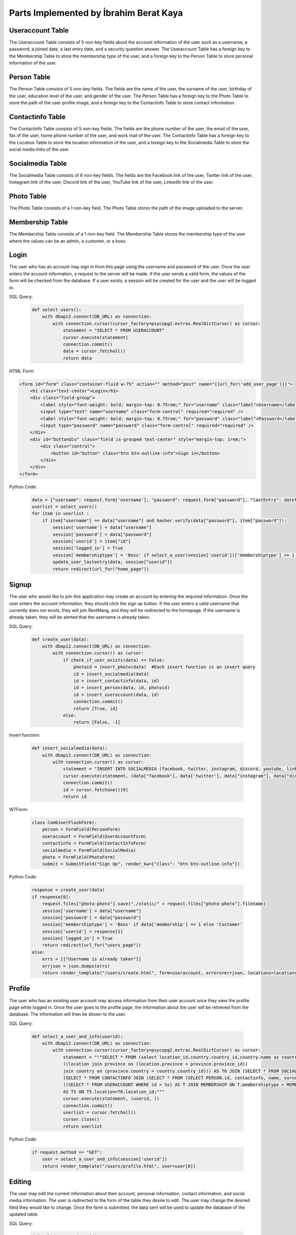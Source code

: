 Parts Implemented by İbrahim Berat Kaya
========================================

Useraccount Table
------------------

The Useraccount Table consists of 5 non-key fields about the account information of the user such as a username, a password, a joined date, a last entry date, and a security question answer. The Useraccount Table has a foreign key to the Membership Table to store the membership type of the user, and a foreign key to the Person Table to store personal information of the user. 


Person Table
-------------

The Person Table consists of 5 non-key fields. The fields are the name of the user, the surname of the user, birthday of the user, education level of the user, and gender of the user. The Person Table has a foreign key to the Photo Table to store the path of the user profile image, and a foreign key to the Contactinfo Table to store contact information. 


Contactinfo Table
-------------------

The Contactinfo Table consists of 5 non-key fields. The fields are the phone number of the user, the email of the user, fax of the user, home phone number of the user, and work mail of the user. The Contactinfo Table has a foreign key to the Location Table to store the location information of the user, and a foreign key to the Socialmedia Table to store the social media links of the user. 


Socialmedia Table
-------------------

The Socialmedia Table consists of 6 non-key fields. The fields are the Facebook link of the user, Twitter link of the user, Instagram link of the user, Discord link of the user, YouTube link of the user, LinkedIn link of the user.


Photo Table
------------

The Photo Table consists of a 1 non-key field. The Photo Table stores the path of the image uploaded to the server.


Membership Table
------------------

The Membership Table consists of a 1 non-key field. The Membership Table stores the membership type of the user where the values can be an admin, a customer, or a boss.


Login
-----------

The user who has an account may sign in from this page using the username and password of the user. Once the user enters the account information, a request to the server will be made.  
If the user sends a valid form, the values of the form will be checked from the database. If a user exists, a session will be created for the user and the user will be logged in. 

SQL Query:

   .. code-block:: python

    def select_users():
        with dbapi2.connect(DB_URL) as connection:
            with connection.cursor(cursor_factory=psycopg2.extras.RealDictCursor) as cursor:
                statement = "SELECT * FROM USERACCOUNT"
                cursor.execute(statement)
                connection.commit()
                data = cursor.fetchall()
                return data

HTML Form:

.. code-block:: html

    <form id="form" class="container-fluid w-75" action="" method="post" name="{{url_for('add_user_page')}}">
        <h1 class="text-center">Login</h1>
        <div class="field-group">
            <label style="font-weight: bold; margin-top: 0.75rem;" for="username" class="label">Username</label>
            <input type="text" name="username" class="form-control" required="required" />
            <label style="font-weight: bold; margin-top: 0.75rem;" for="password" class="label">Password</label>
            <input type="password" name="password" class="form-control" required="required" />
        </div>
        <div id="buttondiv" class="field is-grouped text-center" style="margin-top: 1rem;">
            <div class="control">
                <button id="button" class="btn btn-outline-info">Sign in</button>
            </div>
        </div>
    </form>


Python Code:

   .. code-block:: python

        data = {"username": request.form['username'], "password": request.form["password"], "lastEntry": datetime.datetime.now()}
        userlist = select_users()
        for item in userlist :
            if item["username"] == data["username"] and hasher.verify(data["password"], item["password"]):
                session['username'] = data["username"]
                session['password'] = data["password"]
                session['userid'] = item["id"]
                session['logged_in'] = True
                session['membershiptype'] = 'Boss' if select_a_user(session['userid'])['membershiptype'] == 1 else 'Customer'
                update_user_lastentry(data, session["userid"])
                return redirect(url_for("home_page"))

Signup
-----------

The user who would like to join this application may create an account by entering the required information. Once the user enters the account information, they should click the sign up button. 
If the user enters a valid username that currently does not exists, they will join RestMang, and they will be redirected to the homepage. If the username is already taken, they will be alerted that the username is already taken.

SQL Query:

   .. code-block:: python

        def create_user(data):
            with dbapi2.connect(DB_URL) as connection:
                with connection.cursor() as cursor:
                    if check_if_user_exists(data) == False:
                        photoid = insert_photo(data)  #Each insert function is an insert query
                        id = insert_socialmedia(data)
                        id = insert_contactinfo(data, id)
                        id = insert_person(data, id, photoid)
                        id = insert_useraccount(data, id)
                        connection.commit()
                        return [True, id]
                    else:
                        return [False, -1]


Insert function:

   .. code-block:: python

        def insert_socialmedia(data):
            with dbapi2.connect(DB_URL) as connection:
                with connection.cursor() as cursor:
                    statement = "INSERT INTO SOCIALMEDIA (facebook, twitter, instagram, discord, youtube, linkedin) VALUES (%s, %s, %s, %s, %s, %s) RETURNING id;"
                    cursor.execute(statement, (data["facebook"], data['twitter'], data["instagram"], data["discord"], data["youtube"], data["linkedin"]))
                    connection.commit()
                    id = cursor.fetchone()[0]
                    return id

WTForm:

   .. code-block:: python

    class Combine(FlaskForm):
        person = FormField(PersonForm)
        useraccount = FormField(UserAccountForm)
        contactinfo = FormField(ContactInfoForm)
        socialmedia = FormField(SocialMedia)
        photo = FormField(PhotoForm)
        submit = SubmitField("Sign Up", render_kw={"class": "btn btn-outline-info"})



Python Code:

   .. code-block:: python
   
        response = create_user(data)
        if response[0]:
            request.files["photo-photo"].save("./static/" + request.files["photo-photo"].filename)
            session['username'] = data["username"]
            session['password'] = data["password"]
            session['membershiptype'] = 'Boss' if data['membership'] == 1 else 'Customer'
            session['userid'] = response[1]
            session['logged_in'] = True
            return redirect(url_for("users_page"))
        else:
            errs = [["Username is already taken"]]
            errjson = json.dumps(errs)
            return render_template("/users/create.html", form=useraccount, errors=errjson, locations=locations)


Profile
-----------

The user who has an existing user account may access information from their user account once they view the profile page while logged in. Once the user goes to the profile page, the information about the user will be retrieved from the database. The information will then be shown to the user.


SQL Query:

   .. code-block:: python

        def select_a_user_and_info(userid):
            with dbapi2.connect(DB_URL) as connection:
                with connection.cursor(cursor_factory=psycopg2.extras.RealDictCursor) as cursor:
                    statement = """SELECT * FROM (select location_id,country.country_id,country.name as country_name,province.province_id,province.province_name,county,neighborhood,street,zipcode, description from 
                    ((location join province on (location.province = province.province_id))
                    join country on (province.country = country.country_id))) AS T6 JOIN (SELECT * FROM SOCIALMEDIA JOIN 
                    (SELECT * FROM CONTACTINFO JOIN (SELECT * FROM (SELECT PERSON.id, contactinfo, name, surname, birthday, educationLevel, gender, path FROM PERSON JOIN PHOTO ON PHOTO.id = PERSON.photo) AS PER JOIN 
                    ((SELECT * FROM USERACCOUNT WHERE id = %s) AS T JOIN MEMBERSHIP ON T.membershiptype = MEMBERSHIP.id) AS T2 ON PER.id = T2.person) AS T3 ON CONTACTINFO.id = T3.contactinfo) AS T4 ON T4.socialmedia = SOCIALMEDIA.id)
                    AS T5 ON T5.location=T6.location_id;"""
                    cursor.execute(statement, (userid, ))
                    connection.commit()
                    userlist = cursor.fetchall()
                    cursor.close()
                    return userlist


Python Code:

   .. code-block:: python
   
        if request.method == "GET":
            user = select_a_user_and_info(session['userid'])
            return render_template("/users/profile.html", user=user[0]) 

Editing 
-----------

The user may edit the current information about their account, personal information, contact information, and social media information. The user is redirected to the form of the table they desire to edit. The user may change the desired field they would like to change. Once the form is submitted, the data sent will be used to update the database of the updated table.


SQL Query:

   .. code-block:: python

        def select_a_user(userid):
            with dbapi2.connect(DB_URL) as connection:
                with connection.cursor(cursor_factory=dbapi2.extras.RealDictCursor) as cursor:
                    statement = "SELECT * FROM USERACCOUNT WHERE id=%s;" 
                    cursor.execute(statement, (userid, ))
                    connection.commit()
                    data = cursor.fetchall()
                    return data[0]


WTForm:

   .. code-block:: python

    class UserEditAccountForm(FlaskForm):
        username = StringField("Username", validators=[DataRequired(message = msg),Length(max=25, message="Username cannot be longer than 25 characters")], render_kw={"class": "form-control"})
        password = PasswordField("Password", validators=[DataRequired(message=msg), Length(max=25, message="Password cannot be longer than 25 characters")], render_kw={"class": "form-control"})
        securityAnswer = StringField("Security Answer", validators=[Length(max=30, message="Security answer cannot be longer than 30 characters")], render_kw={"class": "form-control", "placeholder": "What is your mother's maiden name?"})

    class CallUserAccount(FlaskForm):
        user = FormField(UserEditAccountForm)
        submit = SubmitField("Update", render_kw={"class": "btn btn-outline-info"})


Python Code:

   .. code-block:: python

        #One of the editing pages
        def edituser_page():
            data = select_a_user(session['userid'])
            form = CallUserAccount()
            if request.method == "POST" and form.validate_on_submit():
                userdata = form.data["user"]
                update_user(userdata, session["userid"])
                return redirect(url_for("profile_page"))
            elif request.method == "POST" and not form.validate_on_submit():
                errs = []
                for fieldName, errorMessages in form.errors.items():
                    errs.append(errorMessages)
                errjson = json.dumps(errs)
                return render_template("/users/edituseraccount.html", user=session, form=form, data = data, errors=errjson)
            else:
                if data["username"] != None:
                    form.user["username"].data = data["username"]
                if data["securityanswer"] != None:
                    form.user["securityAnswer"].data = data["securityanswer"]
            return render_template("/users/edituseraccount.html", user=session, form=form, data = data)  